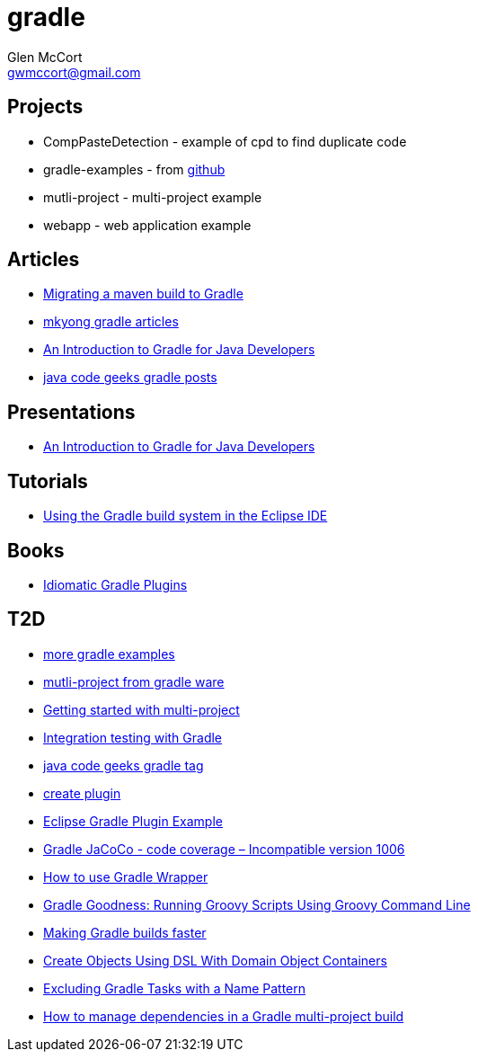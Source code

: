 = gradle
Glen McCort <gwmccort@gmail.com>

== Projects
* CompPasteDetection - example of cpd to find duplicate code
* gradle-examples - from https://github.com/pkainulainen/gradle-examples[github]
* mutli-project - multi-project example
* webapp - web application example

== Articles
* http://gradle.org/migrating-a-maven-build-to-gradle/[Migrating a maven build to Gradle]
* http://www.mkyong.com/tag/gradle/[mkyong gradle articles]
* http://www.slideshare.net/KostasSaidis/an-introduction-to-gradle-for-java-developers[An Introduction to Gradle for Java Developers]
* https://www.javacodegeeks.com/tag/gradle/[java code geeks gradle posts]

== Presentations
* http://www.slideshare.net/KostasSaidis/an-introduction-to-gradle-for-java-developers[An Introduction to Gradle for Java Developers]

== Tutorials
* http://www.vogella.com/tutorials/EclipseGradle/article.html[Using the Gradle build system in the Eclipse IDE]

== Books
* https://leanpub.com/idiomaticgradle[Idiomatic Gradle Plugins]

== T2D
* https://github.com/JFrogDev/project-examples/tree/master/gradle-examples[more gradle examples]
* https://github.com/gradle/gradle/tree/master/subprojects/docs/src/samples/java/multiproject[mutli-project from gradle ware]
* http://www.petrikainulainen.net/programming/gradle/getting-started-with-gradle-creating-a-multi-project-build/[Getting started with multi-project]
* http://www.javacodegeeks.com/2015/10/integration-testing-with-gradle.html[Integration testing with Gradle]
* http://www.javacodegeeks.com/tag/gradle/[java code geeks gradle tag]
* https://translate.google.com/translate?sl=auto&tl=en&js=y&prev=_t&hl=en&ie=UTF-8&u=http%3A%2F%2Fgroovyando.org%2F2015%2F11%2F15%2Fcrea-tu-propio-plugin-de-gradle%2F&edit-text=[create plugin]
* http://examples.javacodegeeks.com/desktop-java/ide/eclipse/eclipse-gradle-plugin-example/[Eclipse Gradle Plugin Example]
* http://www.mkyong.com/gradle/gradle-jacoco-incompatible-version-1006/[Gradle JaCoCo - code coverage – Incompatible version 1006]
* http://www.mkyong.com/gradle/how-to-use-gradle-wrapper/[How to use Gradle Wrapper]
* http://mrhaki.blogspot.com/2016/02/gradle-goodness-running-groovy-scripts.html[Gradle Goodness: Running Groovy Scripts Using Groovy Command Line]
* http://zeroturnaround.com/rebellabs/making-gradle-builds-faster/[Making Gradle builds faster]
* http://mrhaki.blogspot.com/2016/02/gradle-goodness-create-objects-with-dsl.html[Create Objects Using DSL With Domain Object Containers]
* https://kousenit.wordpress.com/2016/04/20/excluding-gradle-tasks-with-a-name-pattern/[Excluding Gradle Tasks with a Name Pattern]
* https://www.javacodegeeks.com/2016/05/manage-dependencies-gradle-multi-project-build.html[How to manage dependencies in a Gradle multi-project build]
